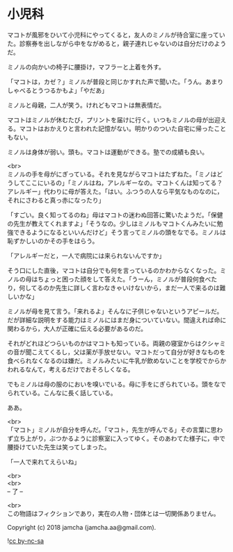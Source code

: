 #+OPTIONS: toc:nil
#+OPTIONS: \n:t

* 小児科

  マコトが風邪をひいて小児科にやってくると，友人のミノルが待合室に座っていた。診察券を出しながら中をながめると，親子連れじゃないのは自分だけのようだ。

  ミノルの向かいの椅子に腰掛け，マフラーと上着を外す。

  「マコトは，カゼ？」ミノルが普段と同じかすれた声で聞いた。「うん。あまりしゃべるとうつるかもよ」「やだあ」

  ミノルと母親，二人が笑う。けれどもマコトは無表情だ。

  マコトはミノルが休むたび，プリントを届けに行く。いつもミノルの母が出迎える。マコトはおかえりと言われた記憶がない。明かりのついた自宅に帰ったこともない。

  ミノルは身体が弱い。頭も。マコトは運動ができる。塾での成績も良い。

  <br>
  ミノルの手を母がにぎっている。それを見ながらマコトはたずねた。「ミノはどうしてここにいるの」「ミノルはね，アレルギーなの。マコトくんは知ってる？アレルギー」代わりに母が答えた。「はい。ふつうの人なら平気なものなのに，それにさわると真っ赤になったり」

  「すごい。良く知ってるのね」母はマコトの迷わぬ回答に驚いたようだ。「保健の先生が教えてくれますよ」「そうなの。少しはミノルもマコトくんみたいに勉強できるようになるといいんだけど」そう言ってミノルの頭をなでる。ミノルは恥ずかしいのかその手をはらう。

  「アレルギーだと，一人で病院には来られないんですか」

  そう口にした直後，マコトは自分でも何を言っているのかわからなくなった。ミノルの母はちょっと困った顔をして答えた。「うーん，ミノルが普段何食べたり，何してるのか先生に詳しく言わなきゃいけないから，まだ一人で来るのは難しいかな」

  ミノルが母を見て言う。「来れるよ」そんなに子供じゃないというアピールだ。だが詳細な説明をする能力はミノルにはまだ身についていない。間違えれば命に関わるから，大人が正確に伝える必要があるのだ。

  それがどれほどつらいものかはマコトも知っている。両親の寝室からはクシャミの音が聞こえてくるし，父は薬が手放せない。マコトだって自分が好きなものを食べられなくなるのは嫌だ。ミノルみたいに牛乳が飲めないことを学校でからかわれるなんて，考えるだけでおそろしくなる。

  でもミノルは母の服のにおいを嗅いでいる。母に手をにぎられている。頭をなでられている。こんなに長く話している。

  ああ。

  <br>
  「マコト」ミノルが自分を呼んだ。「マコト，先生が呼んでる」その言葉に思わず立ち上がり，ぶつかるように診察室に入ってゆく。そのあわてた様子に，中で腰掛けていた先生は笑ってしまった。

  「一人で来れてえらいね」

  <br>
  <br>
  -- 了 --

  <br>
  この物語はフィクションであり，実在の人物・団体とは一切関係ありません。

  Copyright (c) 2018 jamcha (jamcha.aa@gmail.com).

  ![[https://i.creativecommons.org/l/by-nc-sa/4.0/88x31.png][cc by-nc-sa]]
